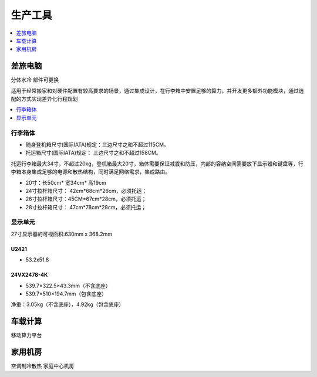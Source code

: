 .. _stopc:

生产工具
============

.. contents::
    :local:
    :depth: 1

.. _trunk:


差旅电脑
-----------
``分体水冷`` ``部件可更换``

适用于经常搬家和对硬件配置有较高要求的场景，通过集成设计，在行李箱中安置足够的算力，并开发更多额外功能模块，通过选配的方式实现差异化行程规划

.. contents::
    :local:
    :depth: 1

行李箱体
~~~~~~~~~~~


* 随身登机箱尺寸(国际IATA)规定：三边尺寸之和不超过115CM。
* 托运箱尺寸(国际IATA)规定： 三边尺寸之和不超过158CM。


托运行李箱最大34寸，不超过20kg，登机箱最大20寸，箱体需要保证减震和防压，内部的容纳空间需要放下显示器和键盘等，行李箱本身集成足够的电源和散热结构，同时满足网络需求，集成路由。

* 20寸：长50cm* 宽34cm* 高19cm
* 24寸拉杆箱尺寸： 42cm*68cm*26cm，必须托运；
* 26寸拉杆箱尺寸：45CM*67cm*28cm，必须托运；
* 28寸拉杆箱尺寸： 47cm*78cm*28cm，必须托运；


显示单元
~~~~~~~~~~~

27寸显示器的可视面积:630mm x 368.2mm

U2421
^^^^^^^^^^^^^^

* 53.2x51.8

24VX2478-4K
^^^^^^^^^^^^^^

* 539.7×322.5×43.3mm（不含底座）
* 539.7×510×194.7mm（包含底座）

净重：3.05kg（不含底座），4.92kg（包含底座）


.. _carpc:

车载计算
-----------
``移动算力平台``


.. _homepc:

家用机房
-----------
``空调制冷散热`` ``家庭中心机房``
